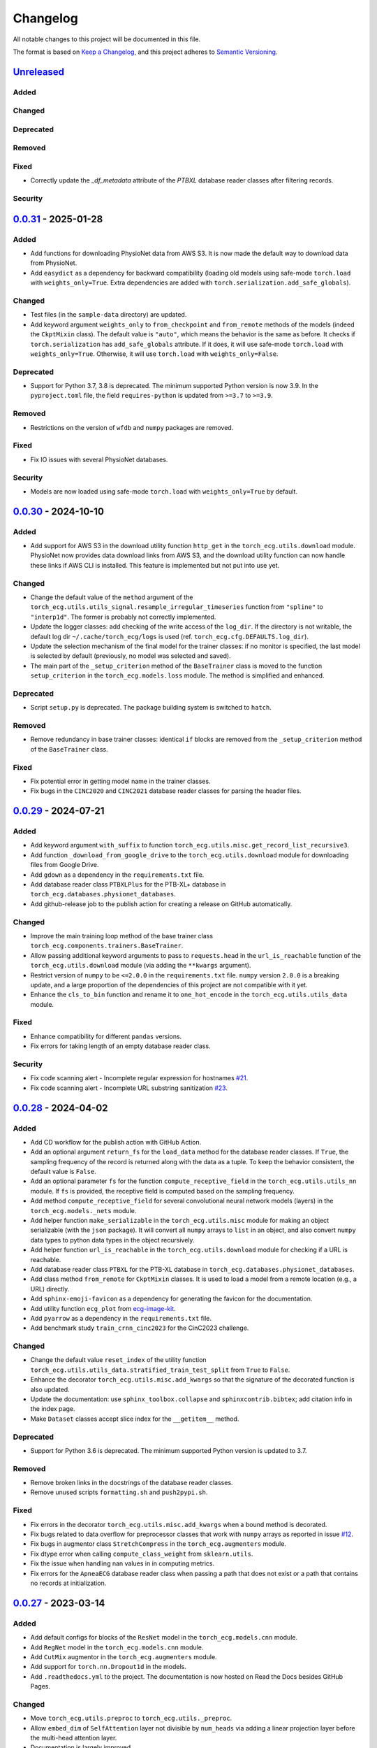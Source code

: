 Changelog
=========

All notable changes to this project will be documented in this file.

The format is based on `Keep a
Changelog <https://keepachangelog.com/en/1.1.0/>`__, and this project
adheres to `Semantic
Versioning <https://semver.org/spec/v2.0.0.html>`__.

`Unreleased <https://github.com/DeepPSP/torch_ecg/compare/v0.0.31...HEAD>`__
----------------------------------------------------------------------------

Added
~~~~~

Changed
~~~~~~~

Deprecated
~~~~~~~~~~

Removed
~~~~~~~

Fixed
~~~~~

- Correctly update the `_df_metadata` attribute of the `PTBXL` database reader
  classes after filtering records.

Security
~~~~~~~~

`0.0.31 <https://github.com/DeepPSP/torch_ecg/compare/v0.0.30...v0.0.31>`__ - 2025-01-28
----------------------------------------------------------------------------------------

Added
~~~~~

- Add functions for downloading PhysioNet data from AWS S3. It is now made
  the default way to download data from PhysioNet.
- Add ``easydict`` as a dependency for backward compatibility (loading
  old models using safe-mode ``torch.load`` with ``weights_only=True``.
  Extra dependencies are added with
  ``torch.serialization.add_safe_globals``).

Changed
~~~~~~~

- Test files (in the ``sample-data`` directory) are updated.
- Add keyword argument ``weights_only`` to ``from_checkpoint`` and
  ``from_remote`` methods of the models (indeed the ``CkptMixin``
  class). The default value is ``"auto"``, which means the behavior is
  the same as before. It checks if ``torch.serialization`` has
  ``add_safe_globals`` attribute. If it does, it will use safe-mode
  ``torch.load`` with ``weights_only=True``. Otherwise, it will use
  ``torch.load`` with ``weights_only=False``.

Deprecated
~~~~~~~~~~

- Support for Python 3.7, 3.8 is deprecated. The minimum supported Python
  version is now 3.9. In the ``pyproject.toml`` file, the field
  ``requires-python`` is updated from ``>=3.7`` to ``>=3.9``.

Removed
~~~~~~~

- Restrictions on the version of ``wfdb`` and ``numpy`` packages are
  removed.

Fixed
~~~~~

- Fix IO issues with several PhysioNet databases.

Security
~~~~~~~~

- Models are now loaded using safe-mode ``torch.load`` with
  ``weights_only=True`` by default.

`0.0.30 <https://github.com/DeepPSP/torch_ecg/compare/v0.0.29...v0.0.30>`__ - 2024-10-10
----------------------------------------------------------------------------------------

Added
~~~~~

- Add support for AWS S3 in the download utility function ``http_get``
  in the ``torch_ecg.utils.download`` module. PhysioNet now provides
  data download links from AWS S3, and the download utility function
  can now handle these links if AWS CLI is installed. This feature is
  implemented but not put into use yet.

Changed
~~~~~~~

- Change the default value of the ``method`` argument of the
  ``torch_ecg.utils.utils_signal.resample_irregular_timeseries`` function
  from ``"spline"`` to ``"interp1d"``. The former is probably not
  correctly implemented.
- Update the logger classes: add checking of the write access of the
  ``log_dir``. If the directory is not writable, the default log dir
  ``~/.cache/torch_ecg/logs`` is used (ref. ``torch_ecg.cfg.DEFAULTS.log_dir``).
- Update the selection mechanism of the final model for the trainer
  classes: if no monitor is specified, the last model is selected by
  default (previously, no model was selected and saved).
- The main part of the ``_setup_criterion`` method of the ``BaseTrainer``
  class is moved to the function ``setup_criterion`` in the
  ``torch_ecg.models.loss`` module. The method is simplified and
  enhanced.

Deprecated
~~~~~~~~~~

- Script ``setup.py`` is deprecated. The package building system is
  switched to ``hatch``.

Removed
~~~~~~~

- Remove redundancy in base trainer classes: identical ``if`` blocks
  are removed from the ``_setup_criterion`` method of the ``BaseTrainer``
  class.

Fixed
~~~~~

- Fix potential error in getting model name in the trainer classes.
- Fix bugs in the ``CINC2020`` and ``CINC2021`` database reader classes
  for parsing the header files.

`0.0.29 <https://github.com/DeepPSP/torch_ecg/compare/v0.0.28...v0.0.29>`__ - 2024-07-21
----------------------------------------------------------------------------------------

Added
~~~~~

- Add keyword argument ``with_suffix`` to function
  ``torch_ecg.utils.misc.get_record_list_recursive3``.
- Add function ``_download_from_google_drive`` to the
  ``torch_ecg.utils.download`` module for downloading files from Google
  Drive.
- Add ``gdown`` as a dependency in the ``requirements.txt`` file.
- Add database reader class ``PTBXLPlus`` for the PTB-XL+ database in
  ``torch_ecg.databases.physionet_databases``.
- Add github-release job to the publish action for creating a release
  on GitHub automatically.

Changed
~~~~~~~

- Improve the main training loop method of the base trainer class
  ``torch_ecg.components.trainers.BaseTrainer``.
- Allow passing additional keyword arguments to pass to ``requests.head``
  in the ``url_is_reachable`` function of the ``torch_ecg.utils.download``
  module (via adding the ``**kwargs`` argument).
- Restrict version of ``numpy`` to be ``<=2.0.0`` in the
  ``requirements.txt`` file. ``numpy`` version ``2.0.0`` is a breaking
  update, and a large proportion of the dependencies of this project
  are not compatible with it yet.
- Enhance the ``cls_to_bin`` function and rename it to ``one_hot_encode``
  in the ``torch_ecg.utils.utils_data`` module.

Fixed
~~~~~

- Enhance compatibility for different ``pandas`` versions.
- Fix errors for taking length of an empty database reader class.

Security
~~~~~~~~

- Fix code scanning alert - Incomplete regular expression for hostnames
  `#21 <https://github.com/DeepPSP/torch_ecg/pull/21>`__.
- Fix code scanning alert - Incomplete URL substring sanitization
  `#23 <https://github.com/DeepPSP/torch_ecg/pull/23>`__.

`0.0.28 <https://github.com/DeepPSP/torch_ecg/compare/v0.0.27...v0.0.28>`__ - 2024-04-02
----------------------------------------------------------------------------------------

Added
~~~~~

- Add CD workflow for the publish action with GitHub Action.
- Add an optional argument ``return_fs`` for the ``load_data``
  method for the database reader classes. If ``True``, the sampling
  frequency of the record is returned along with the data as a tuple.
  To keep the behavior consistent, the default value is ``False``.
- Add an optional parameter ``fs`` for the function ``compute_receptive_field``
  in the ``torch_ecg.utils.utils_nn`` module. If ``fs`` is provided, the
  receptive field is computed based on the sampling frequency.
- Add method ``compute_receptive_field`` for several convolutional neural
  network models (layers) in the ``torch_ecg.models._nets`` module.
- Add helper function ``make_serializable`` in the ``torch_ecg.utils.misc``
  module for making an object serializable (with the ``json`` package).
  It will convert all ``numpy`` arrays to ``list`` in an object, and
  also convert ``numpy`` data types to python data types in the object
  recursively.
- Add helper function ``url_is_reachable`` in the ``torch_ecg.utils.download``
  module for checking if a URL is reachable.
- Add database reader class ``PTBXL`` for the PTB-XL database in
  ``torch_ecg.databases.physionet_databases``.
- Add class method ``from_remote`` for ``CkptMixin`` classes. It is used
  to load a model from a remote location (e.g., a URL) directly.
- Add ``sphinx-emoji-favicon`` as a dependency for generating the favicon
  for the documentation.
- Add utility function ``ecg_plot`` from
  `ecg-image-kit <https://github.com/alphanumericslab/ecg-image-kit/.>`__.
- Add ``pyarrow`` as a dependency in the ``requirements.txt`` file.
- Add benchmark study ``train_crnn_cinc2023`` for the CinC2023 challenge.

Changed
~~~~~~~

- Change the default value ``reset_index`` of the utility function
  ``torch_ecg.utils.utils_data.stratified_train_test_split`` from
  ``True`` to ``False``.
- Enhance the decorator ``torch_ecg.utils.misc.add_kwargs`` so that
  the signature of the decorated function is also updated.
- Update the documentation: use ``sphinx_toolbox.collapse`` and
  ``sphinxcontrib.bibtex``; add citation info in the index page.
- Make ``Dataset`` classes accept slice index for the ``__getitem__``
  method.

Deprecated
~~~~~~~~~~

- Support for Python 3.6 is deprecated. The minimum supported Python
  version is updated to 3.7.

Removed
~~~~~~~

- Remove broken links in the docstrings of the database reader classes.
- Remove unused scripts ``formatting.sh`` and ``push2pypi.sh``.

Fixed
~~~~~

- Fix errors in the decorator ``torch_ecg.utils.misc.add_kwargs``
  when a bound method is decorated.
- Fix bugs related to data overflow for preprocessor classes that
  work with ``numpy`` arrays as reported in issue
  `#12 <https://github.com/DeepPSP/torch_ecg/issues/12>`__.
- Fix bugs in augmentor class ``StretchCompress`` in the
  ``torch_ecg.augmenters`` module.
- Fix dtype error when calling ``compute_class_weight`` from
  ``sklearn.utils``.
- Fix the issue when handling nan values in in computing metrics.
- Fix errors for the ``ApneaECG`` database reader class when passing
  a path that does not exist or a path that contains no records at
  initialization.

`0.0.27 <https://github.com/DeepPSP/torch_ecg/compare/v0.0.26...v0.0.27>`__ - 2023-03-14
----------------------------------------------------------------------------------------

Added
~~~~~

- Add default configs for blocks of the ``ResNet`` model in the
  ``torch_ecg.models.cnn`` module.
- Add ``RegNet`` model in the ``torch_ecg.models.cnn`` module.
- Add ``CutMix`` augmentor in the ``torch_ecg.augmenters`` module.
- Add support for ``torch.nn.Dropout1d`` in the models.
- Add ``.readthedocs.yml`` to the project. The documentation is
  now hosted on Read the Docs besides GitHub Pages.

Changed
~~~~~~~

- Move ``torch_ecg.utils.preproc`` to ``torch_ecg.utils._preproc``.
- Allow ``embed_dim`` of ``SelfAttention`` layer not divisible by
  ``num_heads`` via adding a linear projection layer before the
  multi-head attention layer.
- Documentation is largely improved.

Deprecated
~~~~~~~~~~

- Drop compability for older versions of ``torch`` (1.5 and below).

Removed
~~~~~~~

- Remove ``protobuf`` from the ``requirements.txt`` file.
- Clear unused methods in the ``CINC2020`` and ``CINC2021`` database
  reader classes.
- Clear unused layers in the ``torch_ecg.models._nets`` module.
- Remove the ``torch_ecg.utils._pantompkins`` module. It contains
  the implementation of the Pan-Tompkins algorithm for QRS detection,
  modified from old versions of the ``wfdb`` package. It is moved to
  the ``legacy`` folder of the project.
- Remove ``WandbLogger`` class from the ``torch_ecg.components.loggers``
  module.

Fixed
~~~~~

- Fix bugs when passing ``units=None`` for the ``load_data`` method
  of the PhysioNet database reader classes.

`0.0.26 <https://github.com/DeepPSP/torch_ecg/compare/v0.0.25...v0.0.26>`__ - 2022-12-25
----------------------------------------------------------------------------------------

Added
~~~~~

- Add a default ``load_data`` method for physionet databases reader
  classes in the base class ``PhysioNetDataBase``. In most cases,
  in the inherited classes, one does not need to implement the
  ``load_data`` method, as the default method is sufficient. This
  method is a slight improvement over ``wfdb.rdrecord``.
- Add decorator ``add_kwargs`` in the ``torch_ecg.utils.misc`` module
  for adding keyword arguments to a function or method.
- Add functions ``list_databases``, ``list_datasets`` in the
  ``torch_ecg.datasets`` module for listing available databases reader
  classes and ``Dataset`` classes.
- Add ``save`` method for the ``CkptMixin`` class. It is used to save
  the model to a file.
- Add ``_normalize_leads`` a method of the base ``_DataBase`` class
  in the ``torch_ecg.databases.base`` module. It is used to normalize
  the names of the ECG leads.
- Add subsampling functionality for database reader classes.
- Add benchmark study ``train_mtl_cinc2022`` for the CinC2022 challenge.
- Add ``CITATIONS.bib`` file for storing BibTeX entries of the
  papers related to the project.
- Add 10 sample data from the CPSC2018 database for testing in the
  ``sample-data`` directory.

Changed
~~~~~~~

- Use ``CitationMixin`` from the ``bib-lookup`` package as the base
  class for the ``DataBaseInfo`` class in ``torch_ecg.databases.base``.
- Use ``CitationMixin`` as one of the base classes for the models
  in ``torch_ecg.models``.
- Allow dummy (empty) preprocessor managers, a warning instead of an
  error is raised in such cases.
- Enhance error message for the computation of metrics.
- Add keyword argument ``requires_grad`` and ``include_buffers`` to
  the ``torch_ecg.utils.utils_nn.compute_module_size`` function.
  The ``dtype`` argument is removed as the data type of the model
  is now inferred from the model itself.
- Improve several database reader classes: ``CPSC2018``, ``CPSC2021``,
  ``CINC2017``, ``ApneaECG``, ``MITDB``, ``SPH``.
- Add asymmetric zero pad for convolution layers, so that when
  ``stride = 1`` and ``kernel_size`` is even, strict ``"same"``
  padding is conducted.
- Use loggers instead of ``print`` in database reader classes.
- Integrate code coverage into the CI workflow. The coverage report
  is generated and uploaded to Codecov.
- More unit tests are added, and the existing ones are updated.
  Code coverage is largely improved.

Deprecated
~~~~~~~~~~

- Drop compatibility for ``tqdm`` < 4.29.1

Removed
~~~~~~~

- Remove unused rpeaks detection methods in the ``torch_ecg.utils.rpeaks``
  module.
- Remove ``_normalize_leads`` method in ``LUDB`` database reader class.
- Remove unused functions in the file of the ``CPSC2020`` database reader
  class.

Fixed
~~~~~

- Fix bugs in the config class ``torch_ecg.cfg.CFG``.
- Fix errors in the ``plot`` method of ``CINC2020`` and ``CINC2021``
  database reader classes.

Security
~~~~~~~~

- `CVE-2007-4559 <https://github.com/advisories/GHSA-gw9q-c7gh-j9vm>`__
  patch: Fix a potential security vulnerability in the
  ``torch_ecg.utils.download.http_get`` function.

`0.0.25 <https://github.com/DeepPSP/torch_ecg/compare/v0.0.23...v0.0.25>`__ - 2022-10-08
----------------------------------------------------------------------------------------

Added
~~~~~

- Add docstring utility function ``remove_parameters_returns_from_docstring``
  in ``torch_ecg.utils.misc``.
- Add abstract property ``database_info`` to the base class ``_DataBase`` in
  ``torch_ecg.databases.base`` so that when implementing a new database reader
  class that inherits from the base class, its ``DataBaseInfo`` must be
  implemented and assigned to the property.
- Add method ``get_citation`` to the base abstract class ``_DataBase`` in
  ``torch_ecg.databases.base`` which enhances the process for getting citations
  for the databases.
- Add database reader class ``CACHET_CADB`` for the CACHET-CADB database in
  ``torch_ecg.databases.other_databases``.
- Add ``download`` method for the base abstract class ``CPSCDataBase`` in
  ``torch_ecg.databases.base``.

Changed
~~~~~~~

- Improve the warning message for passing an non-existing path when
  initializing a database reader class.
- Change the default behavior of the ``download`` method for
  ``PhysioNetDataBase`` class: default to download the compressed
  version of the database.
- Update the ``README`` file in the ``torch_ecg/databases`` directory.

Fixed
~~~~~

- Use ``register_buffer`` in custom loss classes for constant tensors
  to avoid potential device mismatch issues.
- Rename and update the data file ``physionet_dbs.csv.tar.gz`` to
  ``physionet_dbs.csv.gz`` to comply with the changement of the
  ``pandas.read_csv`` function from version 1.4.x to 1.5.x.
- Fix the incorrect usage of ``NoReturn`` type hints. It is replaced
  with ``None`` to indicate that the function/method does not return
  anything.

0.0.24 - 2022-08-13 [YANKED]
-----------------------------

This release was yanked.

`0.0.23 <https://github.com/DeepPSP/torch_ecg/compare/v0.0.22...v0.0.23>`__ - 2022-08-09
----------------------------------------------------------------------------------------

Added
~~~~~

- Add ``collate_fn`` as an optional argument for ``BaseTrainer`` class
  in ``torch_ecg.components.trainers``.

Changed
~~~~~~~

- Let ``db_dir`` attribute of the database reader classes be absolute
  when instantiated, to avoid potential ``pathlib`` errors.
- Update utility function `torch_ecg.utils.utils_nn.adjust_cnn_filter_lengths``:
  avoid assigning unnecessary fs to dict-type config items; change default
  value of the ``pattern`` argument from ``"filter_length|filt_size"`` to
  ``"filter_length|filter_size"`` to avoid unintended changement of configs
  for ``BlurPool`` (in ``torch_ecg.models._nets``).
- Enhance error message for ``BlurPool`` in ``torch_ecg.models._nets``.

`0.0.22 <https://github.com/DeepPSP/torch_ecg/compare/v0.0.21...v0.0.22>`__ - 2022-08-05
----------------------------------------------------------------------------------------

Changed
~~~~~~~

- Make utility function ``torch_ecg.utils.utils_data.default_collate_fn``
  support ``dict`` type batched data.
- Update docstrings of several metrics utility functions in
  ``torch_ecg.utils.utils_metrics``.

`0.0.21 <https://github.com/DeepPSP/torch_ecg/compare/v0.0.20...v0.0.21>`__ - 2022-08-01
----------------------------------------------------------------------------------------

Added
~~~~~

- Add utility function ``get_kwargs`` in ``torch_ecg.utils.misc`` for
  getting (keyword) arguments from a function/method.
- Add AHA diagnosis statements in ``torch_ecg.databases.aux_data``.
- Add argument ``reset_index`` to the utility function
  ``torch_ecg.utils.utils_data.stratified_train_test_split``.
- Add ``typing-extensions`` as a dependency in the ``requirements.txt``
  file.
- Add database reader class ``QTDB`` for the QTDB database in
  ``torch_ecg.databases.physionet_databases``.

Changed
~~~~~~~

- Enhance data handling (typicall when using the ``load_data`` method of
  the database reader classes) with precise dtypes via
  ``torch_ecg.cfg.DEFAUTLS``.
- Update the setup of optimizer for the base trainer class
  ``torch_ecg.components.trainers.BaseTrainer``.
- Update the ``DataBaseInfo`` class for the ``SPH`` database.
- Update the ``README`` file in the ``torch_ecg/databases`` directory.
- Update plotted figures of the benchmark studies.
- Rename ``SequenceLabelingOutput`` to ``SequenceLabellingOutput``
  (typo fixed) in the ``torch_ecg.components.outputs`` module.
- Enhance docstring of ``LUDB`` database reader class via updating its
  ``DataBaseInfo`` class.
- Append the ``_ls_rec`` method as the last step in the ``download``
  method of the database reader classes.
- Change ``torch_ecg.utils.utils_data.ECGWaveForm`` from a ``namedtuple``
  to a ``dataclass``.

Removed
~~~~~~~

- ``bib_lookup.py`` is removed from the project. It is now delivered in
  an isolated package ``bib_lookup`` published on PyPI, and added as a
  dependency in the ``requirements.txt`` file.
- Remove unnecessary script ``exec_git.py``.
- Remove ``joblib`` in the ``requirements.txt`` file.

`0.0.20 <https://github.com/DeepPSP/torch_ecg/compare/v0.0.19...v0.0.20>`__ - 2022-06-15
----------------------------------------------------------------------------------------

Added
~~~~~

- Add database reader class ``SPH`` for the SPH database in
  ``torch_ecg.databases.other_databases``.
- Add ``dataclass`` ``DataBaseInfo`` for storing information of a
  database. It has attributes ``title``, ``about``, ``note``,
  ``usage``, ``issues``, ``reference``, etc., and has a method
  ``format_database_docstring`` for formatting the docstring of a
  database reader class. The generated docstring can be assigned to
  corresponding database reader class via the ``add_docstring``
  decorator (in ``torch_ecg.utils.misc``).
- Add default cache directory ``~/.cache/torch_ecg`` for storing
  downloaded data files, model weight files, etc.
- Add helper function ``is_compressed_file`` for checking if a file is
  compressed in ``torch_ecg.utils.download``.

`0.0.19 <https://github.com/DeepPSP/torch_ecg/compare/v0.0.18...v0.0.19>`__ - 2022-06-09
----------------------------------------------------------------------------------------

Added
~~~~~

- Add argument ``relative`` to the utility function ``get_record_list_recursive3``.
- Add attribute ``_df_records`` to the database reader classes. The attribute
  stores the DataFrame of the records of the database, containing paths to the
  records and other information (labels, demographics, etc.).

Fixed
~~~~~

- Fix bugs in the download utility function ``http_get``.
- Fix bugs in the database reader classe ``CPSC2021``.

`0.0.18 <https://github.com/DeepPSP/torch_ecg/compare/v0.0.16...v0.0.18>`__ - 2022-06-05
----------------------------------------------------------------------------------------

Added
~~~~~

- Add property ``in_channels`` for the models.The number of input channels
  is stored as a private attribute ``_in_channels``, and the property
  ``in_channels`` makes it easier to access the value.
- Add warning message to the ``download`` method of the ``CPSC2019`` database
  reader class.
- Add ``get_absolute_path`` method for the database reader classes to
  uniformly handle the path operations.

Changed
~~~~~~~

- All all absolute imports are replaced with relative imports.
- Update citation and images for several benchmark studies
- Update the ``downlaod`` link for the ``CPSC2019`` database reader class
  (ref. property ``torch_ecg.databases.CPSC2019.url``).

Removed
~~~~~~~

- Remove the ``torch_ecg.utils.misc.deprecate_kwargs`` decorator. It is
  delivered in an isolated package ``deprecate_kwargs`` published on PyPI,
  and added as a dependency in the ``requirements.txt`` file.

Fixed
~~~~~

- Fix errors in the ``_ls_rec`` method of the ``CPSC2019`` database reader
  class.
- Fix bugs in the ``torch_ecg.utils.misc.deprecate_kwargs`` decorator.
- Fix the issue that ``tensorboardX`` is incompatible with the latest version
  of ``protobuf``.

0.0.17 - 2022-05-03 [YANKED]
-----------------------------

This release was yanked.

`0.0.16 <https://github.com/DeepPSP/torch_ecg/compare/v0.0.15...v0.0.16>`__ - 2022-04-28
----------------------------------------------------------------------------------------

Added
~~~~~

- Add method ``_categorize_records`` for the ``MITDB`` database reader class,
  categorize records by specific attributes. Related helper properties
  ``beat_types_records`` and ``rhythm_types_records`` are added.
- Add method ``_aggregate_stats`` for the ``MITDB`` database reader class.
  Related helper properties ``df_stats`` and ``db_stats`` are added.
- Add  function ``cls_to_bin`` for converting categorical (typically multi-label)
  class labels to binary class labels (2D array with 0/1 values).
- Add context manager ``torch_ecg.utils.misc.timeout`` for setting a timeout for
  a block of code.
- Add context manager ``torch_ecg.utils.misc.Timer`` to time the execution of
  a block of code.
- Add module ``torch_ecg.components.inputs`` for input data classes.
- Add class ``Spectrogram`` (in ``torch_ecg.utils``) for generating spectrogram
  input data. This class is modified from the ``torchaudio.transforms.Spectrogram``.
- Add decorator ``torch_ecg.utils.misc.deprecate_kwargs`` for deprecating keyword
  arguments of a function/method.
- Top-level module ``torch_ecg.ssl`` for self-supervised learning methods and
  models is introduced, but not implemented yet.
- Add helper function ``torch_ecg.utils.utils_nn.compute_sequential_output_shape``
  to simplify the computation of output shape of sequential models.
- ``mobilenet_v3`` model is added to the ``torch_ecg.models`` module. It is
  now available as a cnn backbone choice for the ``ECG_CRNN`` model (and for other
  downstream task models).

Changed
~~~~~~~

- Use ``numpy``'s default ``rng`` for random number generation in place
  of ``np.random`` and Python built-in ``random`` module.
- Update the ``README`` file.
- Move the function ``generate_weight_mask`` from ``CPSC2021`` dataset
  to ``torch_ecg.utils.utils_data``.
- Database reader ``MITDB`` is enhanced: add properties ``df_stats_expanded``;
  add arguments ``beat_types`` and ``rhythm_types`` to the data and annotation
  loading methods.
- Downloading function ``http_get`` is enhanced to support downloading
  normal files other than compressed files.
- Update ``__init__`` file of the ``torch_ecg.utils`` module.
- Database reader class ``CinC2017`` is updated: add property ``_validation_set``.
- The ``ECG_UNET`` model is simplified by removing the unnecessary zero padding
  along the channel axis.
- Update the ``README`` file.

Deprecated
~~~~~~~~~~

- Keyword argument ``batch_norm`` in model building blocks (ref. ``torch_ecg.models``)
  is deprecated. Use ``norm`` instead.

Removed
~~~~~~~

- Redundant functions in ``torch_ecg.utils.utils_interval`` are removed:
  ``diff_with_step``, ``mask_to_intervals``.

Fixed
~~~~~

- Remove redudant code for the ``ECG_UNET`` model which might cause error in
  computing output shapes.

`0.0.15 <https://github.com/DeepPSP/torch_ecg/compare/v0.0.14...v0.0.15>`__ - 2022-04-14
----------------------------------------------------------------------------------------

Changed
~~~~~~~

- Use ``pathlib.Path.parents`` instead of sequence of ``pathlib.Path..parent``
  to get the parent directory of a file path.
- Type hints and docstrings of some database reader classes are enhanced:
  ``ApneaECG``, ``CINC2020``, ``CINC2021``.
- Update the ``README`` file: add citation information for the package.

`0.0.14 <https://github.com/DeepPSP/torch_ecg/compare/v0.0.13...v0.0.14>`__ - 2022-04-10
----------------------------------------------------------------------------------------

Added
~~~~~

- Implements the lead-wise mechanism (as a method ``_assign_weights_lead_wise``)
  for the ``Conv_Bn_Activation`` layer in the ``torch_ecg.models._nets`` module.
- Implements ``assign_weights_lead_wise`` for model ``MultiScopicCNN``
  (in ``torch_ecg.models``).
- Zenodo configuration file ``.zenodo.json`` is added.

Changed
~~~~~~~

- Update the ``README`` file: add ``:point_right: [Back to TOC](#torch_ecg)``
  to the end of long sections.

Fixed
~~~~~

- Fix errors in the computation of classification metrics.

`0.0.13 <https://github.com/DeepPSP/torch_ecg/compare/v0.0.12...v0.0.13>`__ - 2022-04-09
----------------------------------------------------------------------------------------

Added
~~~~~

- Add metrics computation class ``WaveDelineationMetrics`` for evaluating the
  performance of ECG wave delineation models.
- Add methods for computing the metrics to the output classes (in the module
  ``torch_ecg.components.outputs``).
- Add script ``push2pypi.sh`` for pushing the package to PyPI.
- Add attribute ``global_pool_size`` to the configuration of the classification
  models (``torch_ecg.models.ECG_CRNN``).

Changed
~~~~~~~

- ``flake8`` check ignore list is updated.
- ``README`` is updated.

Removed
~~~~~~~

- Usage of ``easydict`` is removed. Now we use ``torch_ecg.cfg.CFG`` for
  configuration.

Fixed
~~~~~

- Computation of the metric of `mean_error` for ECG wave delineation is corrected.
- Fix bugs in ``SpaceToDepth`` layer (``torch_ecg.models.resnet``).

`0.0.12 <https://github.com/DeepPSP/torch_ecg/compare/v0.0.11...v0.0.12>`__ - 2022-04-05
----------------------------------------------------------------------------------------

Changed
~~~~~~~

- Some out-of-date ``sample-data`` files are updated, unnecessary files
  are removed.
- Passing a path that does not exist to a database reader class now raises
  no error, but a warning is issued instead.
- Include ``isort`` and ``flake8`` in the code formatting and linting steps.
  Code are reformatted and linted.

`0.0.11 <https://github.com/DeepPSP/torch_ecg/compare/v0.0.10...v0.0.11>`__ - 2022-04-03
----------------------------------------------------------------------------------------

Changed
~~~~~~~

- Docstrings are cleaned up.
- Unit tests are updated.

`0.0.10 <https://github.com/DeepPSP/torch_ecg/compare/v0.0.9...v0.0.10>`__ - 2022-04-01
----------------------------------------------------------------------------------------

Added
~~~~~

- Add ``BibLookup`` class for looking up BibTeX entries from DOIs
  of papers related to datasets and models.
- Add ``RPeaksDetectionMetrics`` class to the ``torch_ecg.components.metrics``
  module for evaluating the performance of R-peaks detection models.
- Add CI workflow for running tests via GitHub Actions.

Changed
~~~~~~~

- The loading methods (``load_data``, ``load_ann``, etc.) of the database
  reader classes are enhanced to accept ``int`` type record name argument
  (``rec``), which redirects to the record with the corresponding index
  in the ``all_records`` attribute of the database reader class.

`0.0.9 <https://github.com/DeepPSP/torch_ecg/compare/v0.0.8...v0.0.9>`__ - 2023-03-30
----------------------------------------------------------------------------------------

Added
~~~~~

- Add decorator ``add_docstring`` for adding/modifying docstrings of functions
  and classes.
- Add method ``append`` for the ``BaseOutput`` class.
- Add several metrics computation functions in ``torch_ecg/utils/utils_metrics.py``:
   - ``confusion_matrix``
   - ``ovr_confusion_matrix``
   - ``auc``
   - ``accuracy``
   - ``f_measure``
   - ``QRS_score``
- Add top-level module ``torch_ecg.components``.
- Add classes for metrics computation to the ``torch_ecg.components.metrics`` module.

Changed
~~~~~~~

- ``Dataset`` classes and corresponding config classes are added to the
  ``__init__.py`` file of the ``torch_ecg.databases.dataset`` module
  so that they can be imported directly from the module.
- Logger classes, output classes, and trainer classes are moved to the new
  module ``torch_ecg.components``.
- Callbacks in ``BaseTrainer`` are enhanced, allowing empty monitor, and allowing
  non-positive number of checkpoints to be saved (i.e., no checkpoint is saved).

`0.0.8 <https://github.com/DeepPSP/torch_ecg/compare/v0.0.7...v0.0.8>`__ - 2022-03-29
----------------------------------------------------------------------------------------

Fixed
~~~~~

- Bugs in extracting compressed files in the ``http_get`` function
  of the ``utils.download`` module.

Security
~~~~~~~~

`0.0.7 <https://github.com/DeepPSP/torch_ecg/compare/v0.0.6...v0.0.7>`__ - 2022-03-28
----------------------------------------------------------------------------------------

Fixed
~~~~~

- Import errors for early versions of pytorch.
- Cached table of PhysioNet databases is added as ``package_data`` in
  ``setup.py`` to avoid the error of missing the table file when
  installing the package.

Security
~~~~~~~~

`0.0.6 <https://github.com/DeepPSP/torch_ecg/compare/v0.0.5...v0.0.6>`__ - 2022-03-28
----------------------------------------------------------------------------------------

Added
~~~~~

- Add methods ``__len__`` and ``__getitem__`` for the base class
  ``torch_ecg.databases.base._DataBase``.

Changed
~~~~~~~

- The base class of ``CPSC2021`` is changed from ``CPSCDataBase`` to
  ``PhysioNetDataBase``.
- Function ``compute_output_shape`` is enhanced to support different
  paddings in two ends of the input signal.
- ``README`` is updated.
- Docstrings of many classes and functions are updated.
- ``black`` is used for code formatting.

`0.0.5 <https://github.com/DeepPSP/torch_ecg/compare/v0.0.4...v0.0.5>`__ - 2022-03-27
----------------------------------------------------------------------------------------

Added
~~~~~

- Add cached table of PhysioNet databases as a data file
  stored in the package.
- Add ``requests`` as a dependency in the ``requirements.txt`` file.

Changed
~~~~~~~

- An optional argument ``btype`` is added to the function
  ``butter_bandpass_filter`` to specify the type of the filter:
  ``"lohi"``, ``"hilo"``.
- A ``compressed`` argument is added to the ``download`` method of the
  ``PhysioNetDataBase`` class to specify whether to download the
  compressed version of the database.

Fixed
~~~~~

- Fix bugs in the function ``preprocess_multi_lead_signal``.

`0.0.4 <https://github.com/DeepPSP/torch_ecg/compare/v0.0.2...v0.0.4>`__ - 2022-03-26
----------------------------------------------------------------------------------------

Added
~~~~~

- Add ``ReprMixin`` class for better representation of the classes
  (e.g., models, preprocessors, database readers, etc.).
- Added model_dir to default config.
- Add ``Dataset`` classes for generating input data for the models:
   - ``CINC2020``
   - ``CINC2021``
   - ``CPSC2019``
   - ``CPSC2021``
   - ``LUDB``
- Add ``sample-data`` directory for storing sample data for testing.
- Add ``url`` property to the database classes.
- Add utility functions for the computation of metrics.
- Add ``BeatAnn`` class for better annotation of ECG beats.
- Add download utility functions.
- Add ``Output`` classes for the models. The output classes are used to
  store the output of the models and provide methods for post-processing.

Changed
~~~~~~~

- Manipulation of custom preprocessor classes is enhanced.
- ``SizeMixin`` class is improved for better computation of the sizes of the models.
- Replace ``os`` with ``pathlib``, which is more flexible for path operations.
- Several database reader classes are updated: mitdb, ltafdb.
- Improve ``PhysioNetDataBase`` by using wfdb built-in methods of
  getting database version string and downloading the database.
- Update the ``README`` file.

Removed
~~~~~~~

- Unnecessary imports are removed.

Fixed
~~~~~

- Fix bugs in the ``flush`` method of the ``TxtLogger``.

0.0.3 - 2022-03-24 [YANKED]
-----------------------------

This release was yanked.

`0.0.2 <https://github.com/DeepPSP/torch_ecg/releases/tag/v0.0.2>`__ - 2022-03-04
----------------------------------------------------------------------------------------

Added
~~~~~

- Add ``Preprocessor`` classes for ECG data preprocessing (ref.
  ``torch_ecg.preprocessors``).
- Add ``Augmenter`` classes for ECG data augmentation (ref.
  ``torch_ecg.augmenters``).
- Add database reader classes for reading ECG data from different
  sources (ref. ``torch_ecg.databases``).
- Add model classes for ECG signal analysis, including classification,
  segmentation (R-peak detection, wave delineation, etc., ref.
  ``torch_ecg.models``).
- Add several benchmark studies for ECG signal analysis tasks:

   - CinC2020, multi-label classification.
   - CinC2021, multi-label classification.
   - CPSC2019, QRS detection.
   - CPSC2020, single-label classification.
   - CPSC2021, single-label classification.
   - LUDB, wave delineation.

  ref. the ``benchmarks`` directory of the project.
- Add documentation for the project (ref. ``docs`` directory).
- Add CodeQL action for security analysis (ref. ``.github/workflows``).
- Add unit tests for the project (ref. ``test`` directory).

0.0.1 - 2022-03-03 [YANKED]
-----------------------------

This release was yanked.

